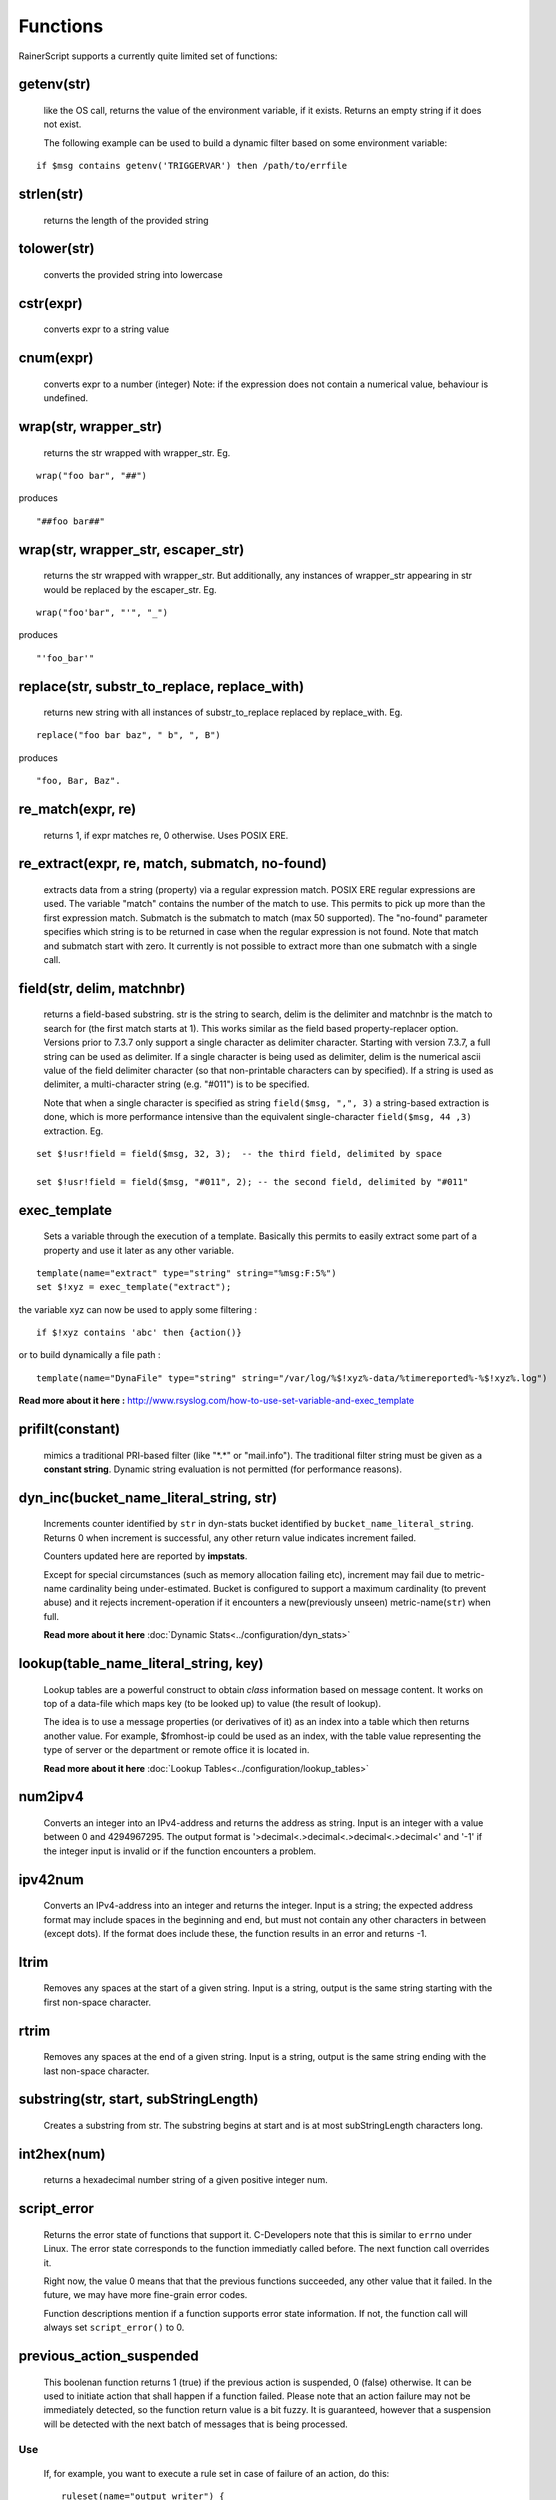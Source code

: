 Functions
=========

RainerScript supports a currently quite limited set of functions:


getenv(str)
-----------

   like the OS call, returns the value of the environment
   variable, if it exists. Returns an empty string if it does not exist.

   The following example can be used to build a dynamic filter based on
   some environment variable:

::

    if $msg contains getenv('TRIGGERVAR') then /path/to/errfile


strlen(str)
-----------

   returns the length of the provided string
   
tolower(str)
------------

   converts the provided string into lowercase

cstr(expr)
----------

   converts expr to a string value

cnum(expr)
----------

   converts expr to a number (integer)
   Note: if the expression does not contain a numerical value,
   behaviour is undefined.

wrap(str, wrapper_str)
----------------------

   returns the str wrapped with wrapper_str. Eg.
   
::
   
   wrap("foo bar", "##")

produces    

::
   
   "##foo bar##"

wrap(str, wrapper_str, escaper_str)
-----------------------------------

   returns the str wrapped with wrapper_str.
   But additionally, any instances of wrapper_str appearing in str would be replaced
   by the escaper_str. Eg.

::   
   
   wrap("foo'bar", "'", "_")

produces

::
   
   "'foo_bar'"

replace(str, substr_to_replace, replace_with)
---------------------------------------------

   returns new string with all instances of substr_to_replace replaced
   by replace_with. Eg. 

::

   replace("foo bar baz", " b", ", B")

produces

::
   
   "foo, Bar, Baz".

re\_match(expr, re)
-------------------

    returns 1, if expr matches re, 0 otherwise. Uses POSIX ERE.

re\_extract(expr, re, match, submatch, no-found)
------------------------------------------------

   extracts data from a string (property) via a regular expression match.
   POSIX ERE regular expressions are used. The variable "match" contains
   the number of the match to use. This permits to pick up more than the
   first expression match. Submatch is the submatch to match (max 50 supported).
   The "no-found" parameter specifies which string is to be returned in case
   when the regular expression is not found. Note that match and
   submatch start with zero. It currently is not possible to extract
   more than one submatch with a single call.

field(str, delim, matchnbr)
---------------------------

   returns a field-based substring. str is
   the string to search, delim is the delimiter and matchnbr is the
   match to search for (the first match starts at 1). This works similar
   as the field based property-replacer option. Versions prior to 7.3.7
   only support a single character as delimiter character. Starting with
   version 7.3.7, a full string can be used as delimiter. If a single
   character is being used as delimiter, delim is the numerical ascii
   value of the field delimiter character (so that non-printable
   characters can by specified). If a string is used as delimiter, a
   multi-character string (e.g. "#011") is to be specified.

   Note that when a single character is specified as string
   ``field($msg, ",", 3)`` a string-based extraction is done, which is
   more performance intensive than the equivalent single-character
   ``field($msg, 44 ,3)`` extraction. Eg.

::
   
   set $!usr!field = field($msg, 32, 3);  -- the third field, delimited by space
   
   set $!usr!field = field($msg, "#011", 2); -- the second field, delimited by "#011"

exec\_template
--------------

   Sets a variable through the execution of a template. Basically this permits to easily
   extract some part of a property and use it later as any other variable.

::

   template(name="extract" type="string" string="%msg:F:5%")
   set $!xyz = exec_template("extract");

the variable xyz can now be used to apply some filtering :

::

   if $!xyz contains 'abc' then {action()}

or to build dynamically a file path :

::

   template(name="DynaFile" type="string" string="/var/log/%$!xyz%-data/%timereported%-%$!xyz%.log")

**Read more about it here :** `<http://www.rsyslog.com/how-to-use-set-variable-and-exec_template>`_

prifilt(constant)
-----------------

   mimics a traditional PRI-based filter (like
   "\*.\*" or "mail.info"). The traditional filter string must be given
   as a **constant string**. Dynamic string evaluation is not permitted
   (for performance reasons).

dyn_inc(bucket_name_literal_string, str)
-----------------------------------------

   Increments counter identified by ``str`` in dyn-stats bucket identified
   by ``bucket_name_literal_string``. Returns 0 when increment is successful,
   any other return value indicates increment failed.

   Counters updated here are reported by **impstats**.

   Except for special circumstances (such as memory allocation failing etc),
   increment may fail due to metric-name cardinality being under-estimated.
   Bucket is configured to support a maximum cardinality (to prevent abuse)
   and it rejects increment-operation if it encounters a new(previously unseen)
   metric-name(``str``) when full.

   **Read more about it here** :doc:`Dynamic Stats<../configuration/dyn_stats>`
   
lookup(table_name_literal_string, key)
---------------------------------------

   Lookup tables are a powerful construct to obtain *class* information based
   on message content. It works on top of a data-file which maps key (to be looked
   up) to value (the result of lookup).

   The idea is to use a message properties (or derivatives of it) as an index
   into a table which then returns another value. For example, $fromhost-ip
   could be used as an index, with the table value representing the type of
   server or the department or remote office it is located in.

   **Read more about it here** :doc:`Lookup Tables<../configuration/lookup_tables>`
   
num2ipv4
--------

   Converts an integer into an IPv4-address and returns the address as string.
   Input is an integer with a value between 0 and 4294967295. The output format
   is '>decimal<.>decimal<.>decimal<.>decimal<' and '-1' if the integer input is invalid
   or if the function encounters a problem.

ipv42num
--------

   Converts an IPv4-address into an integer and returns the integer. Input is a string;
   the expected address format may include spaces in the beginning and end, but must not
   contain any other characters in between (except dots). If the format does include these, the
   function results in an error and returns -1.

ltrim
-----

   Removes any spaces at the start of a given string. Input is a string, output
   is the same string starting with the first non-space character.

rtrim
-----

   Removes any spaces at the end of a given string. Input is a string, output
   is the same string ending with the last non-space character.

substring(str, start, subStringLength)
--------------------------------------

   Creates a substring from str. The substring begins at start and is
   at most subStringLength characters long.

int2hex(num)
------------

   returns a hexadecimal number string of a given positive integer num.

script_error
------------

  Returns the error state of functions that support it. C-Developers note that this
  is similar to ``errno`` under Linux. The error state corresponds to the function
  immediatly called before. The next function call overrides it.

  Right now, the value 0 means that that the previous functions succeeded, any other
  value that it failed. In the future, we may have more fine-grain error codes.

  Function descriptions mention if a function supports error state information. If not,
  the function call will always set ``script_error()`` to 0.

previous_action_suspended
-------------------------
  This boolenan function returns 1 (true) if the previous action is suspended,
  0 (false) otherwise. It can be used to initiate action that shall happen if
  a function failed. Please note that an action failure may not be immediately
  detected, so the function return value is a bit fuzzy. It is guaranteed, however
  that a suspension will be detected with the next batch of messages that is
  being processed.

Use
...

  If, for example, you want to execute a rule set in case of failure of an
  action, do this::

   ruleset(name="output_writer") {
       action(type="omfile" file="rsyslog.log")
   }

   action(type="omfwd" protocol="tcp" target="10.1.1.1")
   if previous_action_suspended() then
          call output_writer

format_time(unix_timestamp, format_str)
---------------------------------------
   **NOTE: this is EXPERIMENTAL code** - it may be removed or altered in
   later versions than 8.30.0. Please watch the ChangeLog closely for
   updates.

   Converts a UNIX timestamp to a formatted RFC 3164 or RFC 3339 date/time string.
   The first parameter is expected to be an integer value representing the number of
   seconds since 1970-01-01T00:00:0Z (UNIX epoch). The second parameter can be one of
   ``"date-rfc3164"`` or ``"date-rfc3339"``. The output is a string containing
   the formatted date/time. Date/time strings are expressed in **UTC** (no time zone
   conversion is provided).

   * **Note**: If the input to the function is NOT a proper UNIX timestamp, a string
     containing the *original value of the parameter* will be returned instead of a
     formatted date/time string.

::

   format_time(1507165811, "date-rfc3164")

produces

::

   Oct  5 01:10:11

and

::

   format_time(1507165811, "date-rfc3339")

produces

::

   2017-10-05T01:10:11Z

In the case of an invalid UNIX timestamp:

::

   format_time("foo", "date-rfc3339")

it produces the original value:

::

   foo

parse_json(string, container)
-----------------------------

   Parses the json string ``string`` and places the resulting json object
   into ``container`` where container can be any valid rsyslog variable.
   Returns 0 on success and something otherwise if ``string`` does **not**
   contain valid json.


parse_time(timestamp)
---------------------------------------

   Converts an RFC 3164 or RFC 3339 formatted date/time string to a UNIX timestamp
   (an integer value representing the number of seconds since the UNIX epoch:
   1970-01-01T00:00:0Z).

   If the input to the function is not a properly formatted RFC 3164 or RFC 3339
   date/time string, or cannot be parsed, ``0`` is returned and ``script_error()``
   will be set to error state.

   * **Note**: This function does not support unusual RFC 3164 dates/times that
     contain year or time zone information.

   * **Note**: Fractional seconds (if present) in RFC 3339 date/time strings will 
     be discarded.


::

   parse_time("Oct  5 01:10:11") # Assumes the current year (2017, in this example)

produces

::

   1507165811

and

::

   parse_time("2017-10-05T01:10:11+04:00")

produces

::

   1507151411

is_time(timestamp, format_str)
---------------------------------------

   Checks the given timestamp to see if it is a valid date/time string (RFC 3164,
   or RFC 3339), or a UNIX timestamp.

   This function returns ``1`` for valid date/time strings and UNIX timestamps,
   ``0`` otherwise. Additionally, if the input cannot be parsed, or there is
   an error, ``script_error()`` will be set to error state.

   The ``format_str`` parameter is optional, and can be one of ``"date-rfc3164"``,
   ``"date-rfc3339"`` or ``"date-unix"``. If this parameter is specified, the
   function will only succeed if the input matches that format. If omitted, the
   function will compare the input to all of the known formats (indicated above)
   to see if one of them matches.

   * **Note**: This function does not support unusual RFC 3164 dates/times that
     contain year or time zone information.

::

   is_time("Oct  5 01:10:11")
   is_time("2017-10-05T01:10:11+04:00")
   is_time(1507165811)

all produce

::

   1

and

::

   is_time("2017-10-05T01:10:11+04:00", "date-rfc3339")

produces

::

   1

and

::

   is_time("2017-10-05T01:10:11+04:00", "date-unix")

produces

::

   0
